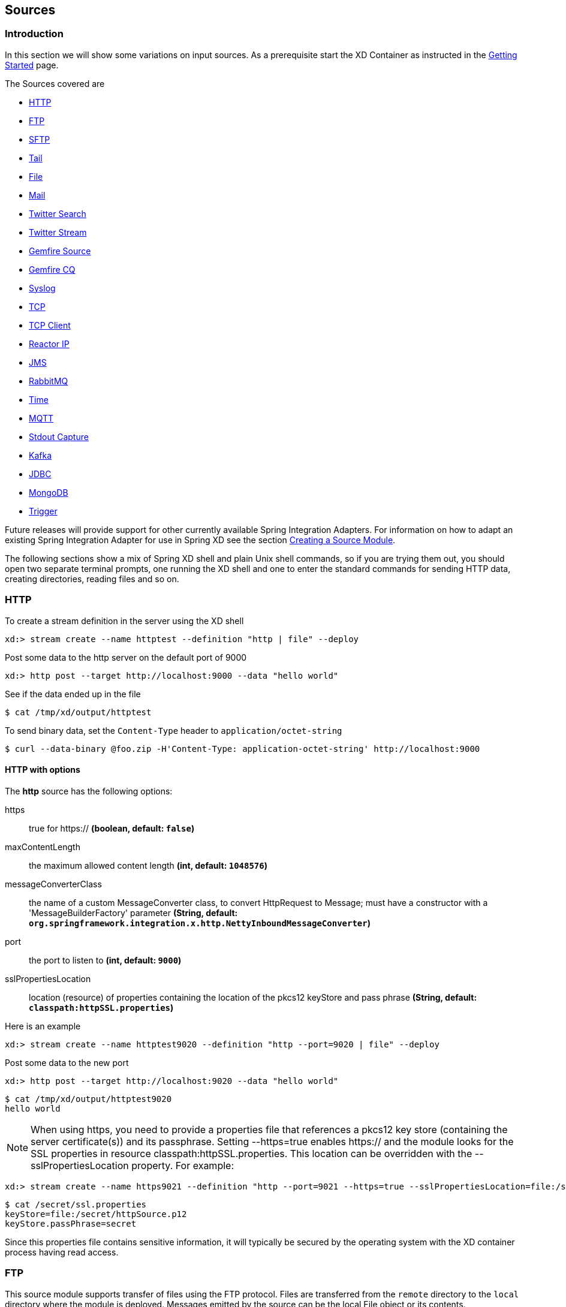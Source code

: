 [[sources]]
== Sources

=== Introduction
In this section we will show some variations on input sources.  As a prerequisite start the XD Container
as instructed in the xref:Getting-Started#getting-started[Getting Started] page.

The Sources covered are

* <<http, HTTP>>
* <<ftp, FTP>>
* <<sftp, SFTP>>
* <<tail, Tail>>
* <<file, File>>
* <<mail_source, Mail>>
* <<twitter-search, Twitter Search>>
* <<twitter-stream, Twitter Stream>>
* <<gemfire-source, Gemfire Source>>
* <<gemfire-continuous-query,Gemfire CQ>>
* <<syslog, Syslog>>
* <<tcp, TCP>>
* <<tcp-client, TCP Client>>
* <<reactor-ip, Reactor IP>>
* <<jms, JMS>>
* <<rabbit, RabbitMQ>>
* <<time, Time>>
* <<mqtt, MQTT>>
* <<stdout, Stdout Capture>>
* <<kafka, Kafka>>
* <<jdbc-source, JDBC>>
* <<mongodb-source, MongoDB>>
* <<trigger-source, Trigger>>

Future releases will provide support for other currently available Spring Integration Adapters.  For information on how to adapt an existing Spring Integration Adapter for use in Spring XD see the section xref:Creating-a-Source-Module#creating-a-source-module[Creating a Source Module].

The following sections show a mix of Spring XD shell and plain Unix shell commands, so if you are trying them out, you should open two separate terminal prompts, one running the XD shell and one to enter the standard commands for sending HTTP data, creating directories, reading files and so on.

[[http]]
=== HTTP

To create a stream definition in the server using the XD shell

    xd:> stream create --name httptest --definition "http | file" --deploy

Post some data to the http server on the default port of 9000

     xd:> http post --target http://localhost:9000 --data "hello world"

See if the data ended up in the file

[source,bash]
----
$ cat /tmp/xd/output/httptest
----

To send binary data, set the `Content-Type` header to `application/octet-string`

    $ curl --data-binary @foo.zip -H'Content-Type: application-octet-string' http://localhost:9000

[[http-with-options]]
==== HTTP with options

//^source.http
// DO NOT MODIFY THE LINES BELOW UNTIL THE CLOSING '//$source.http' TAG
// THIS SNIPPET HAS BEEN GENERATED BY ModuleOptionsReferenceDoc AND MANUAL EDITS WILL BE LOST
The **$$http$$** $$source$$ has the following options:

$$https$$:: $$true for https://$$ *($$boolean$$, default: `false`)*
$$maxContentLength$$:: $$the maximum allowed content length$$ *($$int$$, default: `1048576`)*
$$messageConverterClass$$:: $$the name of a custom MessageConverter class, to convert HttpRequest to Message; must have a constructor with a 'MessageBuilderFactory' parameter$$ *($$String$$, default: `org.springframework.integration.x.http.NettyInboundMessageConverter`)*
$$port$$:: $$the port to listen to$$ *($$int$$, default: `9000`)*
$$sslPropertiesLocation$$:: $$location (resource) of properties containing the location of the pkcs12 keyStore and pass phrase$$ *($$String$$, default: `classpath:httpSSL.properties`)*
//$source.http

Here is an example

    xd:> stream create --name httptest9020 --definition "http --port=9020 | file" --deploy

Post some data to the new port

    xd:> http post --target http://localhost:9020 --data "hello world"

[source,bash]
----
$ cat /tmp/xd/output/httptest9020
hello world
----

NOTE: When using +https+, you need to provide a properties file that references a pkcs12 key store (containing the server certificate(s)) and its passphrase. Setting +--https=true+ enables https:// and the module looks for the SSL properties in resource +classpath:httpSSL.properties+. This location can be overridden with the +--sslPropertiesLocation+ property. For example:

    xd:> stream create --name https9021 --definition "http --port=9021 --https=true --sslPropertiesLocation=file:/secret/ssl.properties | file" --deploy

[source,bash]
----
$ cat /secret/ssl.properties
keyStore=file:/secret/httpSource.p12
keyStore.passPhrase=secret
----

Since this properties file contains sensitive information, it will typically be secured by the operating system with the XD container process having read access.

[[ftp]]
=== FTP

This source module supports transfer of files using the FTP protocol.
Files are transferred from the `remote` directory to the `local` directory where the module is deployed.
Messages emitted by the source can be the local +File+ object or its contents.

==== Options

//^source.ftp
// DO NOT MODIFY THE LINES BELOW UNTIL THE CLOSING '//$source.ftp' TAG
// THIS SNIPPET HAS BEEN GENERATED BY ModuleOptionsReferenceDoc AND MANUAL EDITS WILL BE LOST
The **$$ftp$$** $$source$$ has the following options:

$$autoCreateLocalDir$$:: $$local directory must be auto created if it does not exist$$ *($$boolean$$, default: `true`)*
$$clientMode$$:: $$client mode to use : 2 for passive mode and 0 for active mode$$ *($$int$$, default: `0`)*
$$deleteRemoteFiles$$:: $$delete remote files after transfer$$ *($$boolean$$, default: `false`)*
$$filenamePattern$$:: $$simple filename pattern to apply to the filter$$ *($$String$$, default: `*`)*
$$fixedDelay$$:: $$the rate at which to poll the remote directory$$ *($$int$$, default: `1`)*
$$host$$:: $$the host name for the FTP server$$ *($$String$$, default: `localhost`)*
$$initialDelay$$:: $$an initial delay when using a fixed delay trigger, expressed in TimeUnits (seconds by default)$$ *($$int$$, default: `0`)*
$$localDir$$:: $$set the local directory the remote files are transferred to$$ *($$String$$, default: `/tmp/xd/ftp`)*
$$password$$:: $$the password for the FTP connection$$ *($$Password$$, no default)*
$$port$$:: $$the port for the FTP server$$ *($$int$$, default: `21`)*
$$preserveTimestamp$$:: $$whether to preserve the timestamp of files retrieved$$ *($$boolean$$, default: `true`)*
$$ref$$:: $$set to true to output the File object itself$$ *($$boolean$$, default: `false`)*
$$remoteDir$$:: $$the remote directory to transfer the files from$$ *($$String$$, default: `/`)*
$$remoteFileSeparator$$:: $$file separator to use on the remote side$$ *($$String$$, default: `/`)*
$$timeUnit$$:: $$the time unit for the fixed and initial delays$$ *($$String$$, default: `SECONDS`)*
$$tmpFileSuffix$$:: $$extension to use when downloading files$$ *($$String$$, default: `.tmp`)*
$$username$$:: $$the username for the FTP connection$$ *($$String$$, no default)*
//$source.ftp

[[sftp]]
=== SFTP

This source module supports transfer of files using the SFTP protocol.
Files are transferred from the `remote` directory to the `local` directory where the module is deployed.
Messages emitted by the source can be the local +File+ object or its contents.

==== Options

//^source.sftp
// DO NOT MODIFY THE LINES BELOW UNTIL THE CLOSING '//$source.sftp' TAG
// THIS SNIPPET HAS BEEN GENERATED BY ModuleOptionsReferenceDoc AND MANUAL EDITS WILL BE LOST
The **$$sftp$$** $$source$$ has the following options:

$$autoCreateLocalDir$$:: $$if local directory must be auto created if it does not exist$$ *($$boolean$$, default: `true`)*
$$deleteRemoteFiles$$:: $$delete remote files after transfer$$ *($$boolean$$, default: `false`)*
$$fixedDelay$$:: $$fixed delay in SECONDS to poll the remote directory$$ *($$int$$, default: `1`)*
$$host$$:: $$the remote host to connect to$$ *($$String$$, default: `localhost`)*
$$initialDelay$$:: $$an initial delay when using a fixed delay trigger, expressed in TimeUnits (seconds by default)$$ *($$int$$, default: `0`)*
$$localDir$$:: $$set the local directory the remote files are transferred to$$ *($$String$$, default: `/tmp/xd/output`)*
$$passPhrase$$:: $$the passphrase to use$$ *($$String$$, default: ``)*
$$password$$:: $$the password for the provided user$$ *($$String$$, default: ``)*
$$pattern$$:: $$simple filename pattern to apply to the filter$$ *($$String$$, no default)*
$$port$$:: $$the remote port to connect to$$ *($$int$$, default: `22`)*
$$privateKey$$:: $$the private key location (a valid Spring Resource URL)$$ *($$String$$, default: ``)*
$$ref$$:: $$set to true to output the File object itself$$ *($$boolean$$, default: `false`)*
$$regexPattern$$:: $$filename regex pattern to apply to the filter$$ *($$String$$, no default)*
$$remoteDir$$:: $$the remote directory to transfer the files from$$ *($$String$$, no default)*
$$timeUnit$$:: $$the time unit for the fixed and initial delays$$ *($$String$$, default: `SECONDS`)*
$$tmpFileSuffix$$:: $$extension to use when downloading files$$ *($$String$$, default: `.tmp`)*
$$user$$:: $$the username to use$$ *($$String$$, no default)*
//$source.sftp

[[tail]]
=== Tail

Make sure the default input directory exists

[source,bash]
----
$ mkdir -p /tmp/xd/input
----

Create an empty file to tail (this is not needed on some platforms such as Linux)

[source,bash]
----
$ touch /tmp/xd/input/tailtest
----

To create a stream definition using the XD shell

    xd:> stream create --name tailtest --definition "tail | file" --deploy

Send some text into the file being monitored

[source,bash]
----
$ echo blah >> /tmp/xd/input/tailtest
----

See if the data ended up in the file

[source,bash]
----
$ cat /tmp/xd/output/tailtest
----
==== Tail with options

//^source.tail
// DO NOT MODIFY THE LINES BELOW UNTIL THE CLOSING '//$source.tail' TAG
// THIS SNIPPET HAS BEEN GENERATED BY ModuleOptionsReferenceDoc AND MANUAL EDITS WILL BE LOST
The **$$tail$$** $$source$$ has the following options:

$$delay$$:: $$how often (ms) to poll for new lines (forces use of the Apache Tailer, requires nativeOptions='')$$ *($$long$$, no default)*
$$fileDelay$$:: $$on platforms that don't wait for a missing file to appear, how often (ms) to look for the file$$ *($$long$$, default: `5000`)*
$$fromEnd$$:: $$whether to tail from the end (true) or from the start (false) of the file (forces use of the Apache Tailer, requires nativeOptions='')$$ *($$boolean$$, no default)*
$$lines$$:: $$the number of lines prior to the end of an existing file to tail; does not apply if 'nativeOptions' is provided$$ *($$int$$, default: `0`)*
$$name$$:: $$the absolute path of the file to tail$$ *($$String$$, default: `/tmp/xd/input/<stream name>`)*
$$nativeOptions$$:: $$options for a native tail command; do not set and use 'end', 'delay', and/or 'reOpen' to use the Apache Tailer$$ *($$String$$, no default)*
$$reOpen$$:: $$whether to reopen the file each time it is polled (forces use of the Apache Tailer, requires nativeOptions='')$$ *($$boolean$$, no default)*
//$source.tail

Here is an example

     xd:> stream create --name tailtest --definition "tail --name=/tmp/foo | file --name=bar" --deploy

[source,bash]
----
$ echo blah >> /tmp/foo

$ cat /tmp/xd/output/bar
----

==== Tail Status Events

Some platforms, such as linux, send status messages to `stderr`. The tail module sends these events to a logging adapter, at WARN level; for example...

----
[message=tail: cannot open `/tmp/xd/input/tailtest' for reading: No such file or directory, file=/tmp/xd/input/tailtest]
[message=tail: `/tmp/xd/input/tailtest' has become accessible, file=/tmp/xd/input/tailtest]
----

[[file]]
=== File

The file source provides the contents of a File as a byte array by default but may be configured to provide the file reference itself.

To log the contents of a file create a stream definition using the XD shell

    xd:> stream create --name filetest --definition "file | log" --deploy

The file source by default will look into a directory named after the stream, in this case /tmp/xd/input/filetest

Note the above will log the raw bytes. For text files, it is normally desirable to output the contents as plain text. To do this, set the _outputType_ parameter:

    xd:> stream create --name filetest --definition "file --outputType=text/plain | log" --deploy

For more details on the use of the _outputType_ parameter see xref:Type-conversion#type-conversion[Type Conversion]

Copy a file into the directory `/tmp/xd/input/filetest` and observe its contents being logged in the XD Container.

==== File with options

//^source.file
// DO NOT MODIFY THE LINES BELOW UNTIL THE CLOSING '//$source.file' TAG
// THIS SNIPPET HAS BEEN GENERATED BY ModuleOptionsReferenceDoc AND MANUAL EDITS WILL BE LOST
The **$$file$$** $$source$$ has the following options:

$$dir$$:: $$the absolute path to the directory to monitor for files$$ *($$String$$, default: `/tmp/xd/input/<stream name>`)*
$$fixedDelay$$:: $$the fixed delay polling interval specified in seconds$$ *($$int$$, default: `5`)*
$$initialDelay$$:: $$an initial delay when using a fixed delay trigger, expressed in TimeUnits (seconds by default)$$ *($$int$$, default: `0`)*
$$pattern$$:: $$a filter expression (Ant style) to accept only files that match the pattern$$ *($$String$$, default: `*`)*
$$preventDuplicates$$:: $$whether to prevent the same file from being processed twice$$ *($$boolean$$, default: `true`)*
$$ref$$:: $$set to true to output the File object itself$$ *($$boolean$$, default: `false`)*
$$timeUnit$$:: $$the time unit for the fixed and initial delays$$ *($$String$$, default: `SECONDS`)*
//$source.file

The `ref` option is useful in some cases in which the file contents are large and it would be more efficient to send the file path.

[[mail_source]]
=== Mail
Spring XD provides a source module for receiving emails, named `mail`. Depending on the protocol used, in can work by polling or receive mails as they become available.

Let's see an example:

  xd:> stream create --name mailstream --definition "mail --host=imap.gmail.com --username=your.user@gmail.com --password=secret | file" --deploy

Then send an email to yourself and you should see it appear inside a file at `/tmp/xd/output/mailstream`

The full list of options for the `mail` source is below:

//^source.mail
// DO NOT MODIFY THE LINES BELOW UNTIL THE CLOSING '//$source.mail' TAG
// THIS SNIPPET HAS BEEN GENERATED BY ModuleOptionsReferenceDoc AND MANUAL EDITS WILL BE LOST
The **$$mail$$** $$source$$ has the following options:

$$charset$$:: $$the charset used to transform the body of the incoming emails to Strings$$ *($$String$$, default: `UTF-8`)*
$$delete$$:: $$whether to delete the emails once they’ve been fetched$$ *($$boolean$$, default: `true`)*
$$expression$$:: $$a SpEL expression which filters which mail messages will be processed (non polling imap only)$$ *($$String$$, default: `true`)*
$$fixedDelay$$:: $$the polling interval used for looking up messages (s)$$ *($$int$$, default: `60`)*
$$folder$$:: $$the folder to take emails from$$ *($$String$$, default: `INBOX`)*
$$host$$:: $$the hostname of the mail server$$ *($$String$$, default: `localhost`)*
$$markAsRead$$:: $$whether to mark emails as read once they’ve been fetched$$ *($$boolean$$, default: `false`)*
$$password$$:: $$the password to use to connect to the mail server $$ *($$String$$, no default)*
$$port$$:: $$the port of the mail server$$ *($$int$$, default: `25`)*
$$protocol$$:: $$the protocol to use to retrieve messages$$ *($$MailProtocol$$, default: `imap`, possible values: `imap,imaps,pop3,pop3s`)*
$$usePolling$$:: $$whether to use polling or not (no polling works with imap(s) only)$$ *($$boolean$$, default: `false`)*
$$username$$:: $$the username to use to connect to the mail server$$ *($$String$$, no default)*
//$source.mail

[WARNING]
Of special attention are the `markAsRead` and `delete` options, which by default will *delete* the emails once they are consumed. It is hard to come up with a sensible default option for this (please refer to the Spring Integration documentation section on mail handling for a discussion about this), so just be aware that the default for XD is to delete incoming messages.


[[twitter-search]]
=== Twitter Search

The twittersearch source runs a continuous query against Twitter.

//^source.twittersearch
// DO NOT MODIFY THE LINES BELOW UNTIL THE CLOSING '//$source.twittersearch' TAG
// THIS SNIPPET HAS BEEN GENERATED BY ModuleOptionsReferenceDoc AND MANUAL EDITS WILL BE LOST
The **$$twittersearch$$** $$source$$ has the following options:

$$connectTimeout$$:: $$the connection timeout for making a connection to Twitter (ms)$$ *($$int$$, default: `5000`)*
$$consumerKey$$:: $$a consumer key issued by twitter$$ *($$String$$, no default)*
$$consumerSecret$$:: $$consumer secret corresponding to the consumer key$$ *($$String$$, no default)*
$$geocode$$:: $$geo-location given as latitude,longitude,radius. e.g., '37.781157,-122.398720,1mi'$$ *($$String$$, default: ``)*
$$includeEntities$$:: $$whether to include entities such as urls, media and hashtags$$ *($$boolean$$, default: `true`)*
$$language$$:: $$language code e.g. 'en'$$ *($$String$$, default: ``)*
$$query$$:: $$the query string$$ *($$String$$, default: ``)*
$$readTimeout$$:: $$the read timeout for the underlying URLConnection to the twitter stream (ms)$$ *($$int$$, default: `9000`)*
$$resultType$$:: $$result type: recent, popular, or mixed$$ *($$ResultType$$, default: `mixed`, possible values: `mixed,recent,popular`)*
//$source.twittersearch

For information on how to construct a query, see the https://dev.twitter.com/docs/api/1.1/get/search/tweets[Search API v1.1].

To get a `consumerKey` and `consumerSecret` you need to register a twitter application. If you don't already have one set up, you can create an app at the https://dev.twitter.com/apps[Twitter Developers] site to get these credentials.

TIP: For both `twittersearch` and `twitterstream` you can put these keys in a module properties file instead of supplying them in the stream definition. If both sources share the same credentials, it is easiest to configure the required credentials in `config/modules/modules.yml`. Alternately, each module has its own properties file. For twittersearch, the file would be `config/modules/source/twittersearch/twittersearch.properties`.

To create and deploy a stream definition in the server using the XD shell:

    xd:> stream create --name springone2gx --definition "twittersearch --query='#springone2gx' | file" --deploy

Let the twittersearch run for a little while and then check to see if some data ended up in the file

[source,bash]
----
$ cat /tmp/xd/output/springone2gx
----

NOTE: Both `twittersearch` and `twitterstream` emit JSON in the https://dev.twitter.com/docs/platform-objects/tweets[native Twitter format].

[[twitter-stream]]
=== Twitter Stream

This source ingests data from Twitter's https://dev.twitter.com/docs/streaming-apis/streams/public[streaming API v1.1]. It uses the https://dev.twitter.com/docs/streaming-apis/streams/public[sample and filter] stream endpoints rather than the full "firehose" which needs special access. The endpoint used will depend on the parameters you supply in the stream definition (some are specific to the filter endpoint).

You need to supply all keys and secrets (both consumer and accessToken) to authenticate for this source, so it is easiest if you just add these to  `XD_HOME/config/modules/modules.yml` or `XD_HOME/config/modules/source/twitterstream/twitterstream.properties` file.

Stream creation is then straightforward:

    xd:> stream create --name tweets --definition "twitterstream | file" --deploy

//^source.twitterstream
// DO NOT MODIFY THE LINES BELOW UNTIL THE CLOSING '//$source.twitterstream' TAG
// THIS SNIPPET HAS BEEN GENERATED BY ModuleOptionsReferenceDoc AND MANUAL EDITS WILL BE LOST
The **$$twitterstream$$** $$source$$ has the following options:

$$accessToken$$:: $$a valid OAuth access token$$ *($$String$$, no default)*
$$accessTokenSecret$$:: $$an OAuth secret corresponding to the access token$$ *($$String$$, no default)*
$$connectTimeout$$:: $$the connection timeout for making a connection to Twitter (ms)$$ *($$int$$, default: `5000`)*
$$consumerKey$$:: $$a consumer key issued by twitter$$ *($$String$$, no default)*
$$consumerSecret$$:: $$consumer secret corresponding to the consumer key$$ *($$String$$, no default)*
$$delimited$$:: $$set to true to get length delimiters in the stream data$$ *($$boolean$$, default: `false`)*
$$discardDeletes$$:: $$set to discard 'delete' events$$ *($$boolean$$, default: `true`)*
$$filterLevel$$:: $$controls which tweets make it through to the stream: none,low,or medium$$ *($$FilterLevel$$, default: `none`, possible values: `none,low,medium`)*
$$follow$$:: $$comma delimited set of user ids whose tweets should be included in the stream$$ *($$String$$, default: ``)*
$$language$$:: $$language code e.g. 'en'$$ *($$String$$, default: ``)*
$$locations$$:: $$comma delimited set of latitude/longitude pairs to include in the stream$$ *($$String$$, default: ``)*
$$readTimeout$$:: $$the read timeout for the underlying URLConnection to the twitter stream (ms)$$ *($$int$$, default: `9000`)*
$$stallWarnings$$:: $$set to true to enable stall warnings$$ *($$boolean$$, default: `false`)*
$$track$$:: $$comma delimited set of terms to include in the stream$$ *($$String$$, default: ``)*
//$source.twitterstream

Note: The options available are pretty much the same as those listed in the https://dev.twitter.com/docs/streaming-apis/parameters[Twitter API docs] and unless otherwise stated, the accepted formats are the same.


NOTE: Both `twittersearch` and `twitterstream` emit JSON in the https://dev.twitter.com/docs/platform-objects/tweets[native Twitter format].

[[gemfire-source]]
=== GemFire Source
This source configures a client cache and client region, along with the necessary subscriptions enabled, in the XD container process along with a Spring Integration GemFire inbound channel adapter, backed by a CacheListener that outputs messages triggered by an external entry event on the region. By default the payload contains the updated entry value, but may be controlled by passing in a SpEL expression that uses the http://gemfire.docs.pivotal.io/latest/javadocs/japi/com/gemstone/gemfire/cache/EntryEvent.html[EntryEvent] as the evaluation context.

==== Options

//^source.gemfire
// DO NOT MODIFY THE LINES BELOW UNTIL THE CLOSING '//$source.gemfire' TAG
// THIS SNIPPET HAS BEEN GENERATED BY ModuleOptionsReferenceDoc AND MANUAL EDITS WILL BE LOST
The **$$gemfire$$** $$source$$ has the following options:

$$cacheEventExpression$$:: $$an optional SpEL expression referencing the event$$ *($$String$$, default: `newValue`)*
$$host$$:: $$host name of the cache server or locator (if useLocator=true). May be a comma delimited list$$ *($$String$$, no default)*
$$port$$:: $$port of the cache server or locator (if useLocator=true). May be a comma delimited list$$ *($$String$$, no default)*
$$regionName$$:: $$the name of the region for which events are to be monitored$$ *($$String$$, default: `<stream name>`)*
$$useLocator$$:: $$indicates whether a locator is used to access the cache server$$ *($$boolean$$, default: `false`)*
//$source.gemfire

==== Example
Use of the gemfire source requires an external process (or a separate stream) that creates or updates entries in a GemFire region configured for a cache server. Such events may feed a Spring XD stream. To support such a stream, the Spring XD container must join a GemFire distributed client-server grid as a client, creating a client region corresponding to an existing region on a cache server. The client region registers a cache listener via the Spring Integration GemFire inbound channel adapter. The client region and pool are configured for a subscription on all keys in the region.

The following example creates two streams: One to write http messages to a Gemfire region named _Stocks_, and another to listen for cache events and record the updates to a file. This works with the Cache Server and sample configuration included with the Spring XD distribution:

     xd:> stream create --name gftest --definition "gemfire --regionName=Stocks | file" --deploy
     xd:> stream create --name stocks --definition "http --port=9090 | gemfire-json-server --regionName=Stocks --keyExpression=payload.getField('symbol')" --deploy

Now send some messages to the stocks stream.

     xd:> http post --target http://localhost:9090 --data {"symbol":"FAKE","price":73}
     xd:> http post --target http://localhost:9090 --data {"symbol":"FAKE","price":78}
     xd:> http post --target http://localhost:9090 --data {"symbol":"FAKE","price":80}

NOTE: Avoid spaces in the JSON when using the shell to post data

As updates are posted to the cache you should see them captured in the output file:

[source,bash]
----
$ cat /tmp/xd/output/gftest.out

{"symbol":"FAKE","price":73}
{"symbol":"FAKE","price":78}
{"symbol":"FAKE","price":80}
----

NOTE: The `useLocator` option is intended for integration with an existing GemFire installation in which the cache servers are configured to use locators in accordance with best practice. GemFire supports configuration of multiple locators (or direct server connections) and this is specified by supplying comma-delimited values for the `host` and `port` options. You may specify a single value for either of these options otherwise each value must contain the same size list. The following are examples are valid for multiple connection addresses:

    gemfire --host=myhost --port=10334,10335
    gemfire --host=myhost1,myhost2 --port=10334
    gemfire --host=myhost1,myhost2,myhost3 --port=10334,10335,10336

The last example creates connections to myhost1:10334, myhost2:10335, myhost3:10336

NOTE: You may also configure default Gemfire connection settings for all gemfire modules in `config\modules.yml`:

    gemfire:
       useLocator: true
       host: myhost1,myhost2
       port: 10334

TIP: If you are deploying on Java 7 or earlier and need to deploy more than 4 Gemfire modules be sure to increase the permsize of the singlenode or container.  i.e. JAVA_OPTS="-XX:PermSize=256m"

==== Launching the XD GemFire Server
This source requires a cache server to be running in a separate process and its host and port, or a locator host and port must be configured. The XD distribution includes a GemFire server executable suitable for development and test purposes. This is a Java main class that runs with a Spring configured cache server. The configuration is passed as a command line argument to the server's main method. The configuration includes a cache server port and one or more configured region. XD includes a sample cache configuration called  https://github.com/SpringSource/spring-xd/blob/master/spring-xd-gemfire-server/config/cq-demo.xml[cq-demo]. This starts a server on port 40404 and creates a region named _Stocks_. A Logging cache listener is configured  for the region to log region events.

Run Gemfire cache server by changing to the gemfire/bin directory and execute

[source,bash]
----
$ ./gemfire-server ../config/cq-demo.xml
----



[[gemfire-continuous-query]]
=== GemFire Continuous Query
Continuous query allows client applications to create a GemFire query using Object Query Language(OQL) and register a CQ listener which subscribes to the query and is notified every time the query's result set changes. The _gemfire_cq_ source registers a CQ which will post CQEvent messages to the stream.

==== Options

//^source.gemfire-cq
// DO NOT MODIFY THE LINES BELOW UNTIL THE CLOSING '//$source.gemfire-cq' TAG
// THIS SNIPPET HAS BEEN GENERATED BY ModuleOptionsReferenceDoc AND MANUAL EDITS WILL BE LOST
The **$$gemfire-cq$$** $$source$$ has the following options:

$$host$$:: $$host name of the cache server or locator (if useLocator=true). May be a comma delimited list$$ *($$String$$, no default)*
$$port$$:: $$port of the cache server or locator (if useLocator=true). May be a comma delimited list$$ *($$String$$, no default)*
$$query$$:: $$the query string in Object Query Language (OQL)$$ *($$String$$, no default)*
$$useLocator$$:: $$indicates whether a locator is used to access the cache server$$ *($$boolean$$, default: `false`)*
//$source.gemfire-cq

The example is similar to that presented for the <<gemfire-source, gemfire source>> above, and requires an external cache server as described in the above section. In this case the query provides a finer filter on data events. In the example below, the `cqtest` stream will only receive events matching a single ticker symbol, whereas the `gftest` stream example above will receive updates to every entry in the region.

    xd:> stream create --name stocks --definition "http --port=9090 | gemfire-json-server --regionName=Stocks --keyExpression=payload.getField('symbol')" --deploy
    xd:> stream create --name cqtest --definition "gemfire-cq --query='Select * from /Stocks where symbol=''FAKE''' | file" --deploy

Now send some messages to the stocks stream.

     xd:> http post --target http://localhost:9090 --data {"symbol":"FAKE","price":73}
     xd:> http post --target http://localhost:9090 --data {"symbol":"FAKE","price":78}
     xd:> http post --target http://localhost:9090 --data {"symbol":"FAKE","price":80}


The _cqtest_ stream is now listening for any stock quote updates for the ticker symbol `FAKE`. As updates are posted to the cache you should see them captured in the output file:

[source,bash]
----
$ cat /tmp/xd/output/cqtest.out

{"symbol":"FAKE","price":73}
{"symbol":"FAKE","price":78}
{"symbol":"FAKE","price":80}
----

[[syslog]]
=== Syslog

Three syslog sources are provided: `reactor-syslog`, `syslog-udp`, and `syslog-tcp`. The reactor-syslog adapter uses tcp and builds upon the functionality available in the https://github.com/reactor/reactor[Reactor] project and provides improved throughput over the syslog-tcp adapter.

//^source.reactor-syslog
// DO NOT MODIFY THE LINES BELOW UNTIL THE CLOSING '//$source.reactor-syslog' TAG
// THIS SNIPPET HAS BEEN GENERATED BY ModuleOptionsReferenceDoc AND MANUAL EDITS WILL BE LOST
The **$$reactor-syslog$$** $$source$$ has the following options:

$$port$$:: $$the port on which the system will listen for syslog messages$$ *($$int$$, default: `5140`)*
//$source.reactor-syslog

//^source.syslog-udp
// DO NOT MODIFY THE LINES BELOW UNTIL THE CLOSING '//$source.syslog-udp' TAG
// THIS SNIPPET HAS BEEN GENERATED BY ModuleOptionsReferenceDoc AND MANUAL EDITS WILL BE LOST
The **$$syslog-udp$$** $$source$$ has the following options:

$$port$$:: $$the port on which to listen$$ *($$int$$, default: `5140`)*
$$rfc$$:: $$the format of the syslog$$ *($$String$$, default: `3164`)*
//$source.syslog-udp

//^source.syslog-tcp
// DO NOT MODIFY THE LINES BELOW UNTIL THE CLOSING '//$source.syslog-tcp' TAG
// THIS SNIPPET HAS BEEN GENERATED BY ModuleOptionsReferenceDoc AND MANUAL EDITS WILL BE LOST
The **$$syslog-tcp$$** $$source$$ has the following options:

$$nio$$:: $$use nio (recommend false for a small number of senders, true for many)$$ *($$boolean$$, default: `false`)*
$$port$$:: $$the port on which to listen$$ *($$int$$, default: `5140`)*
$$rfc$$:: $$the format of the syslog$$ *($$String$$, default: `3164`)*
//$source.syslog-tcp


To create a stream definition (using shell command)

    xd:> stream create --name syslogtest --definition "reactor-syslog --port=5140 | file" --deploy

or

    xd:> stream create --name syslogtest --definition "syslog-udp --port=5140 | file" --deploy

or

    xd:> stream create --name syslogtest --definition "syslog-tcp --port=5140 | file" --deploy

(`--port` is not required when using the default `5140`)

Send a test message to the syslog

     logger -p local3.info -t TESTING "Test Syslog Message"

See if the data ended up in the file

[source,bash]
----
$ cat /tmp/xd/output/syslogtest
----

Refer to your syslog documentation to configure the syslog daemon to forward syslog messages to the stream; some examples are:

UDP - Mac OSX (syslog.conf) and Ubuntu (rsyslog.conf)

    *.* @localhost:5140

TCP - Ubuntu (rsyslog.conf)

    $ModLoad omfwd
    *.* @@localhost:5140

Restart the syslog daemon after reconfiguring.


[[tcp]]
=== TCP
The `tcp` source acts as a server and allows a remote party to connect to XD and submit data over a raw tcp socket.

To create a stream definition in the server, use the following XD shell command

    xd:> stream create --name tcptest --definition "tcp | file" --deploy

This will create the default TCP source and send data read from it to the `tcptest` file.

TCP is a streaming protocol and some mechanism is needed to frame messages on the wire. A number of decoders are available, the default being 'CRLF' which is compatible with Telnet.

[source,bash]
----
$ telnet localhost 1234
Trying ::1...
Connected to localhost.
Escape character is '^]'.
foo
^]

telnet> quit
Connection closed.
----

See if the data ended up in the file

[source,bash]
----
$ cat /tmp/xd/output/tcptest
----

By default, the TCP module will emit a `byte[]`; to convert to a String, add `--outputType=text/plain` to the module definition.

==== TCP with options

//^source.tcp
// DO NOT MODIFY THE LINES BELOW UNTIL THE CLOSING '//$source.tcp' TAG
// THIS SNIPPET HAS BEEN GENERATED BY ModuleOptionsReferenceDoc AND MANUAL EDITS WILL BE LOST
The **$$tcp$$** $$source$$ has the following options:

$$bufferSize$$:: $$the size of the buffer (bytes) to use when encoding/decoding$$ *($$int$$, default: `2048`)*
$$charset$$:: $$the charset used when converting from bytes to String$$ *($$String$$, default: `UTF-8`)*
$$decoder$$:: $$the decoder to use when receiving messages$$ *($$Encoding$$, default: `CRLF`, possible values: `CRLF,LF,NULL,STXETX,RAW,L1,L2,L4`)*
$$nio$$:: $$whether or not to use NIO$$ *($$boolean$$, default: `false`)*
$$port$$:: $$the port on which to listen$$ *($$int$$, default: `1234`)*
$$reverseLookup$$:: $$perform a reverse DNS lookup on the remote IP Address$$ *($$boolean$$, default: `false`)*
$$socketTimeout$$:: $$the timeout (ms) before closing the socket when no data is received$$ *($$int$$, default: `120000`)*
$$useDirectBuffers$$:: $$whether or not to use direct buffers$$ *($$boolean$$, default: `false`)*
//$source.tcp

==== Available Decoders

.Text Data

CRLF (default):: text terminated by carriage return (0x0d) followed by line feed (0x0a)
LF:: text terminated by line feed (0x0a)
NULL:: text terminated by a null byte (0x00)
STXETX:: text preceded by an STX (0x02) and terminated by an ETX (0x03)

.Text and Binary Data

RAW:: no structure - the client indicates a complete message by closing the socket
L1:: data preceded by a one byte (unsigned) length field (supports up to 255 bytes)
L2:: data preceded by a two byte (unsigned) length field (up to 2^16^-1 bytes)
L4:: data preceded by a four byte (signed) length field (up to 2^31^-1 bytes)


==== Examples

The following examples all use `echo` to send data to `netcat` which sends the data to the source.

The echo options `-en` allows echo to interpret escape sequences and not send a newline.

.CRLF Decoder

    xd:> stream create --name tcptest --definition "tcp | file" --deploy

This uses the default (CRLF) decoder and port 1234; send some data

[source,bash]
----
$ echo -en 'foobar\r\n' | netcat localhost 1234
----

See if the data ended up in the file

[source,bash]
----
$ cat /tmp/xd/output/tcptest
----

.LF Decoder

     xd:> stream create --name tcptest2 --definition "tcp --decoder=LF --port=1235 | file" --deploy

[source,bash]
----
$ echo -en 'foobar\n' | netcat localhost 1235
----

[source,bash]
----
$ cat /tmp/xd/output/tcptest2
----

.NULL Decoder

     xd:> stream create --name tcptest3 --definition "tcp --decoder=NULL --port=1236 | file" --deploy

[source,bash]
----
$ echo -en 'foobar\x00' | netcat localhost 1236
----

[source,bash]
----
$ cat /tmp/xd/output/tcptest3
----

.STXETX Decoder

     xd:> stream create --name tcptest4 --definition "tcp --decoder=STXETX --port=1237 | file" --deploy

[source,bash]
----
$ echo -en '\x02foobar\x03' | netcat localhost 1237
----

[source,bash]
----
$ cat /tmp/xd/output/tcptest4
----

.RAW Decoder

     xd:> stream create --name tcptest5 --definition "tcp --decoder=RAW --port=1238 | file" --deploy

[source,bash]
----
$ echo -n 'foobar' | netcat localhost 1238
----

[source,bash]
----
$ cat /tmp/xd/output/tcptest5
----

.L1 Decoder

     xd:> stream create --name tcptest6 --definition "tcp --decoder=L1 --port=1239 | file" --deploy

[source,bash]
----
$ echo -en '\x06foobar' | netcat localhost 1239
----

[source,bash]
----
$ cat /tmp/xd/output/tcptest6
----

.L2 Decoder

     xd:> stream create --name tcptest7 --definition "tcp --decoder=L2 --port=1240 | file" --deploy

[source,bash]
----
$ echo -en '\x00\x06foobar' | netcat localhost 1240
----

[source,bash]
----
$ cat /tmp/xd/output/tcptest7
----

.L4 Decoder

     xd:> stream create --name tcptest8 --definition "tcp --decoder=L4 --port=1241 | file" --deploy

[source,bash]
----
$ echo -en '\x00\x00\x00\x06foobar' | netcat localhost 1241
----

[source,bash]
----
$ cat /tmp/xd/output/tcptest8
----

==== Binary Data Example

     xd:> stream create --name tcptest9 --definition "tcp --decoder=L1 --port=1242 | file --binary=true" --deploy

Note that we configure the `file` sink with `binary=true` so that a newline is not appended.

[source,bash]
----
$ echo -en '\x08foo\x00bar\x0b' | netcat localhost 1242
----

[source,bash]
----
$ hexdump -C /tmp/xd/output/tcptest9
00000000  66 6f 6f 00 62 61 72 0b                           |foo.bar.|
00000008
----

[[tcp-client]]
=== TCP Client
The `tcp-client` source module uses raw tcp sockets, as does the `tcp` module but contrary to the `tcp` module, acts as a client. Whereas the `tcp` module will open a listening socket and wait for connections from a remote party, the `tcp-client` will initiate the connection to a remote server and emit as messages what that remote server sends over the wire. As an optional feature, the `tcp-client` can itself emit messages to the remote server, so that a simple conversation can take place.

==== TCP Client options
//^source.tcp-client
// DO NOT MODIFY THE LINES BELOW UNTIL THE CLOSING '//$source.tcp-client' TAG
// THIS SNIPPET HAS BEEN GENERATED BY ModuleOptionsReferenceDoc AND MANUAL EDITS WILL BE LOST
The **$$tcp-client$$** $$source$$ has the following options:

$$bufferSize$$:: $$the size of the buffer (bytes) to use when encoding/decoding$$ *($$int$$, default: `2048`)*
$$charset$$:: $$the charset used when converting from bytes to String$$ *($$String$$, default: `UTF-8`)*
$$close$$:: $$whether to close the socket after each message$$ *($$boolean$$, default: `false`)*
$$decoder$$:: $$the decoder to use when receiving messages$$ *($$Encoding$$, default: `CRLF`, possible values: `CRLF,LF,NULL,STXETX,RAW,L1,L2,L4`)*
$$encoder$$:: $$the encoder to use when sending messages$$ *($$Encoding$$, default: `CRLF`, possible values: `CRLF,LF,NULL,STXETX,RAW,L1,L2,L4`)*
$$expression$$:: $$a SpEL expression used to transform messages$$ *($$String$$, default: `payload.toString()`)*
$$fixedDelay$$:: $$the rate at which stimulus messages will be emitted (seconds)$$ *($$int$$, default: `5`)*
$$host$$:: $$the remote host to connect to$$ *($$String$$, default: `localhost`)*
$$nio$$:: $$whether or not to use NIO$$ *($$boolean$$, default: `false`)*
$$port$$:: $$the port on the remote host to connect to$$ *($$int$$, default: `1234`)*
$$propertiesLocation$$:: $$the path of a properties file containing custom script variable bindings$$ *($$String$$, no default)*
$$reverseLookup$$:: $$perform a reverse DNS lookup on the remote IP Address$$ *($$boolean$$, default: `false`)*
$$script$$:: $$reference to a script used to process messages$$ *($$String$$, no default)*
$$socketTimeout$$:: $$the timeout (ms) before closing the socket when no data is received$$ *($$int$$, default: `120000`)*
$$useDirectBuffers$$:: $$whether or not to use direct buffers$$ *($$boolean$$, default: `false`)*
$$variables$$:: $$variable bindings as a comma delimited string of name-value pairs, e.g., 'foo=bar,baz=car'$$ *($$String$$, no default)*
//$source.tcp-client

==== Implementing a simple conversation
That "stimulus" counter concept bears some explanation. By default, the module will emit (at interval set by `fixedDelay`) an incrementing number, starting at 1. Given that the default is to use an `expression` of `payload.toString()`, this results in the module sending `1, 2, 3, ...` to the remote server.

By using another expression, or more certainly a `script`, one can implement a simple conversation, assuming it is time based. As an example, let's assume we want to join some kind of chat server where one first needs to authenticate, then specify which rooms to join. Lastly, all clients are supposed to send some keepalive commands to make sure that the connection is open.

The following groovy script could be used to that effect:

[source,groovy]
----
def commands = ['', // index 0 is not used
'LOGIN user=johndoe', // first command sent
'JOIN weather',
'JOIN news',
'JOIN gossip'
]


// payload will contain an incrementing counter, starting at 1
if (commands.size > payload)
  return commands[payload] + "\n"
else
  return "PING\n"  // send keep alive after 4th 'real' command

----

[[reactor-ip]]
=== Reactor IP
The `reactor-ip` source acts as a server and allows a remote party to connect to XD and submit data over a raw TCP or UDP socket.  The reactor-ip source differs from the standard tcp source in that it is based on the https://github.com/reactor/reactor[Reactor Project] and can be configured to use the http://martinfowler.com/articles/lmax.html[LMAX Disruptor RingBuffer] library allowing for extremely high ingestion rates, e.g. ~ 1M/sec.

To create a stream definition use the following XD shell command

     xd:> stream create --name tcpReactor --definition "reactor-ip | file" --deploy

This will create the reactor TCP source and send data read from it to the file named tcpReactor.

//^source.reactor-ip
// DO NOT MODIFY THE LINES BELOW UNTIL THE CLOSING '//$source.reactor-ip' TAG
// THIS SNIPPET HAS BEEN GENERATED BY ModuleOptionsReferenceDoc AND MANUAL EDITS WILL BE LOST
The **$$reactor-ip$$** $$source$$ has the following options:

$$codec$$:: $$codec used to transcode data$$ *($$String$$, default: `string`)*
$$dispatcher$$:: $$type of Reactor Dispatcher to use$$ *($$String$$, default: `shared`)*
$$framing$$:: $$method of framing the data$$ *($$String$$, default: `linefeed`)*
$$host$$:: $$host to bind the server to$$ *($$String$$, default: `0.0.0.0`)*
$$lengthFieldLength$$:: $$byte precision of the number used in the length field$$ *($$int$$, default: `4`)*
$$port$$:: $$port to bind the server to$$ *($$int$$, default: `3000`)*
$$transport$$:: $$whether to use TCP or UDP as a transport protocol$$ *($$String$$, no default)*
//$source.reactor-ip

[[rabbit]]
=== RabbitMQ

The "rabbit" source enables receiving messages from RabbitMQ.

The following example shows the default settings.

Configure a stream:

     xd:> stream create --name rabbittest --definition "rabbit | file --binary=true" --deploy

This receives messages from a queue named `rabbittest` and writes them to the default file sink (`/tmp/xd/output/rabbittest.out`). It uses the default RabbitMQ broker running on localhost, port 5672.

The queue(s) must exist before the stream is deployed. We do not create the queue(s) automatically. However, you can easily create a Queue using the RabbitMQ web UI. Then, using that same UI, you can navigate to the "rabbittest" Queue and publish test messages to it.

Notice that the `file` sink has `--binary=true`; this is because, by default, the data emitted by the source will be bytes. This can be modified by setting the `content_type` property on messages to `text/plain`. In that case, the source will convert the message to a `String`; you can then omit the `--binary=true` and the file sink will then append a newline after each message.

To destroy the stream, enter the following at the shell prompt:

    xd:> stream destroy --name rabbittest

==== RabbitMQ with Options

//^source.rabbit
// DO NOT MODIFY THE LINES BELOW UNTIL THE CLOSING '//$source.rabbit' TAG
// THIS SNIPPET HAS BEEN GENERATED BY ModuleOptionsReferenceDoc AND MANUAL EDITS WILL BE LOST
The **$$rabbit$$** $$source$$ has the following options:

$$ackMode$$:: $$the acknowledge mode (AUTO, NONE, MANUAL)$$ *($$String$$, default: `AUTO`)*
$$addresses$$:: $$a comma separated list of 'host[:port]' addresses$$ *($$String$$, default: `${spring.rabbitmq.addresses}`)*
$$concurrency$$:: $$the minimum number of consumers$$ *($$int$$, default: `1`)*
$$converterClass$$:: $$the class name of the message converter$$ *($$String$$, default: `org.springframework.amqp.support.converter.SimpleMessageConverter`)*
$$enableRetry$$:: $$enable retry; when retries are exhausted the message will be rejected; message disposition will depend on dead letter configuration$$ *($$boolean$$, default: `false`)*
$$initialRetryInterval$$:: $$initial interval between retries$$ *($$int$$, default: `1000`)*
$$mappedRequestHeaders$$:: $$request message header names to be propagated to/from the adpater/gateway$$ *($$String$$, default: `STANDARD_REQUEST_HEADERS`)*
$$maxAttempts$$:: $$maximum delivery attempts$$ *($$int$$, default: `3`)*
$$maxConcurrency$$:: $$the maximum number of consumers$$ *($$int$$, default: `1`)*
$$maxRetryInterval$$:: $$maximum retry interval$$ *($$int$$, default: `30000`)*
$$password$$:: $$the password to use to connect to the broker$$ *($$String$$, default: `${spring.rabbitmq.password}`)*
$$prefetch$$:: $$the prefetch size$$ *($$int$$, default: `1`)*
$$queues$$:: $$the queue(s) from which messages will be received$$ *($$String$$, default: `<stream name>`)*
$$requeue$$:: $$whether rejected messages will be requeued by default$$ *($$boolean$$, default: `true`)*
$$retryMultiplier$$:: $$retry interval multiplier$$ *($$double$$, default: `2.0`)*
$$sslPropertiesLocation$$:: $$resource containing SSL properties$$ *($$String$$, default: `${spring.rabbitmq.sslProperties}`)*
$$transacted$$:: $$true if the channel is to be transacted$$ *($$boolean$$, default: `false`)*
$$txSize$$:: $$the number of messages to process before acking$$ *($$int$$, default: `1`)*
$$useSSL$$:: $$true if SSL should be used for the connection$$ *($$String$$, default: `${spring.rabbitmq.useSSL}`)*
$$username$$:: $$the username to use to connect to the broker$$ *($$String$$, default: `${spring.rabbitmq.username}`)*
$$vhost$$:: $$the RabbitMQ virtual host to use$$ *($$String$$, default: `${spring.rabbitmq.virtual_host}`)*
//$source.rabbit

See the xref:MessageBus#rabbitssl[RabbitMQ MessageBus Documentation] for more information about SSL configuration.

[[rabbitSourceRetry]]
==== A Note About Retry
NOTE: With the default _ackMode_ (*AUTO*) and _requeue_ (*true*) options, failed message deliveries will be retried indefinitely. Since there is not much processing in the rabbit source, the risk of failure in the source itself is small. However, when using the _LocalMessageBus_ or xref:Deployment#direct-binding[Direct Binding], exceptions in downstream modules will be thrown back to the source. Setting _requeue_ to *false* will cause messages to be rejected on the first attempt (and possibly sent to a Dead Letter Exchange/Queue if the broker is so configured). The _enableRetry_ option allows configuration of retry parameters such that a failed message delivery can be retried and eventually discarded (or dead-lettered) when retries are exhausted. The delivery thread is suspended during the retry interval(s). Retry options are _enableRetry_, _maxAttempts_, _initialRetryInterval_, _retryMultiplier_, and _maxRetryInterval_. Message deliveries failing with a _MessageConversionException_ (perhaps when using a custom _converterClassName_) are never retried; the assumption being that if a message could not be converted on the first attempt, subsequent attempts will also fail. Such messages are discarded (or dead-lettered).

[[jms]]
=== JMS

The "jms" source enables receiving messages from JMS.

The following example shows the default settings.

Configure a stream:

     xd:> stream create --name jmstest --definition "jms | file" --deploy

This receives messages from a queue named `jmstest` and writes them to the default file sink (`/tmp/xd/output/jmstest`). It uses the default ActiveMQ broker running on localhost, port 61616.

To destroy the stream, enter the following at the shell prompt:

    xd:> stream destroy --name jmstest

To test the above stream, you can use something like the following...

[source,java]
----
public class Broker {

 public static void main(String[] args) throws Exception {
  BrokerService broker = new BrokerService();
  broker.setBrokerName("broker");
  String brokerURL = "tcp://localhost:61616";
  broker.addConnector(brokerURL);
  broker.start();
  ConnectionFactory cf = new ActiveMQConnectionFactory(brokerURL);
  JmsTemplate template = new JmsTemplate(cf);
  while (System.in.read() >= 0) {
   template.convertAndSend("jmstest", "testFoo");
  }
 }
}
----

and `tail -f /tmp/xd/output/jmstest`

Run this as a Java application; each time you hit <enter> in the console, it will send a message to queue `jmstest`.

The out of the box configuration is setup to use ActiveMQ.  To use another JMS provider you will need to update a few files in the XD distribution.  There are sample files for HornetMQ in the distribution as an example for you to follow.  You will also need to add the appropriate libraries for your provider in the JMS module lib directory or in the main XD lib directory.

==== JMS with Options

//^source.jms
// DO NOT MODIFY THE LINES BELOW UNTIL THE CLOSING '//$source.jms' TAG
// THIS SNIPPET HAS BEEN GENERATED BY ModuleOptionsReferenceDoc AND MANUAL EDITS WILL BE LOST
The **$$jms$$** $$source$$ has the following options:

$$acknowledge$$:: $$the session acknowledge mode$$ *($$String$$, default: `auto`)*
$$clientId$$:: $$an identifier for the client, to be associated with a durable topic subscription$$ *($$String$$, no default)*
$$destination$$:: $$the destination name from which messages will be received$$ *($$String$$, default: `<stream name>`)*
$$durableSubscription$$:: $$when true, indicates the subscription to a topic is durable$$ *($$boolean$$, default: `false`)*
$$provider$$:: $$the JMS provider$$ *($$String$$, default: `activemq`)*
$$pubSub$$:: $$when true, indicates that the destination is a topic$$ *($$boolean$$, default: `false`)*
$$subscriptionName$$:: $$a name that will be assigned to the topic subscription$$ *($$String$$, no default)*
//$source.jms

NOTE: the selected broker requires an infrastructure configuration file `jms-<provider>-infrastructure-context.xml` in `modules/common`. This is used to declare any infrastructure beans needed by the provider. See the default (`jms-activemq-infrastructure-context.xml`) for an example. Typically, all that is required is a `ConnectionFactory`. The activemq provider uses a properties file `jms-activemq.properties` which can be found in the `config` directory. This contains the broker URL.

[[time]]
=== Time
The time source will simply emit a String with the current time every so often.

//^source.time
// DO NOT MODIFY THE LINES BELOW UNTIL THE CLOSING '//$source.time' TAG
// THIS SNIPPET HAS BEEN GENERATED BY ModuleOptionsReferenceDoc AND MANUAL EDITS WILL BE LOST
The **$$time$$** $$source$$ has the following options:

$$fixedDelay$$:: $$time delay between messages, expressed in TimeUnits (seconds by default)$$ *($$int$$, default: `1`)*
$$format$$:: $$how to render the current time, using SimpleDateFormat$$ *($$String$$, default: `yyyy-MM-dd HH:mm:ss`)*
$$initialDelay$$:: $$an initial delay when using a fixed delay trigger, expressed in TimeUnits (seconds by default)$$ *($$int$$, default: `0`)*
$$timeUnit$$:: $$the time unit for the fixed and initial delays$$ *($$String$$, default: `SECONDS`)*
//$source.time


[[mqtt]]
=== MQTT
The mqtt source connects to an mqtt server and receives telemetry messages.

Configure a stream:

     xd:> stream create tcptest --definition "mqtt --url='tcp://localhost:1883' --topics='xd.mqtt.test' | log" --deploy

If you wish to use the MQTT Source defaults you can execute the command as follows:

     xd:> stream create tcptest --definition "mqtt | log" --deploy


==== Options


//^source.mqtt
// DO NOT MODIFY THE LINES BELOW UNTIL THE CLOSING '//$source.mqtt' TAG
// THIS SNIPPET HAS BEEN GENERATED BY ModuleOptionsReferenceDoc AND MANUAL EDITS WILL BE LOST
The **$$mqtt$$** $$source$$ has the following options:

$$binary$$:: $$true to leave the payload as bytes$$ *($$boolean$$, default: `false`)*
$$charset$$:: $$the charset used to convert bytes to String (when binary is false)$$ *($$String$$, default: `UTF-8`)*
$$cleanSession$$:: $$whether the client and server should remember state across restarts and reconnects$$ *($$boolean$$, default: `true`)*
$$clientId$$:: $$identifies the client$$ *($$String$$, default: `xd.mqtt.client.id.src`)*
$$connectionTimeout$$:: $$the connection timeout in seconds$$ *($$int$$, default: `30`)*
$$keepAliveInterval$$:: $$the ping interval in seconds$$ *($$int$$, default: `60`)*
$$password$$:: $$the password to use when connecting to the broker$$ *($$String$$, default: `guest`)*
$$persistence$$:: $$'memory' or 'file'$$ *($$String$$, default: `memory`)*
$$persistenceDirectory$$:: $$file location when using 'file' persistence$$ *($$String$$, default: `/tmp/paho`)*
$$qos$$:: $$the qos; a single value for all topics or a comma-delimited list to match the topics$$ *($$String$$, default: `0`)*
$$topics$$:: $$the topic(s) (comma-delimited) to which the source will subscribe$$ *($$String$$, default: `xd.mqtt.test`)*
$$url$$:: $$location of the mqtt broker(s) (comma-delimited list)$$ *($$String$$, default: `tcp://localhost:1883`)*
$$username$$:: $$the username to use when connecting to the broker$$ *($$String$$, default: `guest`)*
//$source.mqtt

NOTE: The defaults are set up to connect to the RabbitMQ MQTT adapter on localhost.

[[stdout]]
=== Stdout Capture
There isn't actually a source named "stdin" but it is easy to capture stdin by redirecting it to a `tcp` source. For example if you wanted to capture the output of a command, you would first create the `tcp` stream, as above, using the appropriate sink for your requirements:

     xd:> stream create tcpforstdout --definition "tcp --decoder=LF | log" --deploy

You can then capture the output from commands using the `netcat` command:

[source,bash]
----
$ cat mylog.txt | netcat localhost 1234
----

[[kafka]]
=== Kafka
This source module ingests data from Kafka topic configuration.

//^source.kafka
// DO NOT MODIFY THE LINES BELOW UNTIL THE CLOSING '//$source.kafka' TAG
// THIS SNIPPET HAS BEEN GENERATED BY ModuleOptionsReferenceDoc AND MANUAL EDITS WILL BE LOST
The **$$kafka$$** $$source$$ has the following options:

$$autoOffsetReset$$:: $$strategy to reset the offset when there is no initial offset in ZK or if an offset is out of range$$ *($$AutoOffsetResetStrategy$$, default: `smallest`, possible values: `smallest,largest`)*
$$encoding$$:: $$string encoder to translate bytes into string$$ *($$String$$, default: `UTF8`)*
$$fetchMaxBytes$$:: $$max messages to attempt to fetch for each topic-partition in each fetch request$$ *($$int$$, default: `1048576`)*
$$fetchMaxWait$$:: $$max wait time before answering the fetch request$$ *($$int$$, default: `100`)*
$$fetchMinBytes$$:: $$the minimum amount of data the server should return for a fetch request$$ *($$int$$, default: `1`)*
$$groupId$$:: $$kafka consumer configuration group id$$ *($$String$$, default: `<stream name>`)*
$$initialOffsets$$:: $$comma separated list of <partition>@<offset> pairs indicating where the source should start consuming from$$ *($$String$$, default: ``)*
$$kafkaOffsetTopicBatchSize$$:: $$maximum batched writes to offset topic, if Kafka offset strategy is chosen$$ *($$int$$, default: `200`)*
$$kafkaOffsetTopicBatchTime$$:: $$maximum time for batching writes to offset topic, if Kafka offset strategy is chosen$$ *($$int$$, default: `1000`)*
$$kafkaOffsetTopicBatchingEnabled$$:: $$enables batching writes to offset topic, if Kafka offset strategy is chosen$$ *($$boolean$$, default: `false`)*
$$kafkaOffsetTopicMaxSize$$:: $$maximum size of reads from offset topic, if Kafka offset strategy is chosen$$ *($$int$$, default: `1048576`)*
$$kafkaOffsetTopicName$$:: $$name of the offset topic, if Kafka offset strategy is chosen$$ *($$String$$, default: `<stream name>-${xd.module.name}-offsets`)*
$$kafkaOffsetTopicRequiredAcks$$:: $$required acks for writing to the Kafka offset topic, if Kafka offset strategy is chosen$$ *($$int$$, default: `1`)*
$$kafkaOffsetTopicRetentionTime$$:: $$retention time for dead records (tombstones), if Kafka offset strategy is chosen$$ *($$int$$, default: `60000`)*
$$kafkaOffsetTopicSegmentSize$$:: $$segment size of the offset topic, if Kafka offset strategy is chosen$$ *($$int$$, default: `262144000`)*
$$offsetStorage$$:: $$strategy for persisting offset values$$ *($$OffsetStorageStrategy$$, default: `kafka`, possible values: `inmemory,redis,kafka`)*
$$offsetUpdateCount$$:: $$frequency, in number of messages, with which offsets are persisted, per concurrent processor, mutually exclusive with the time-based offset update option (use 0 to disable either)$$ *($$int$$, default: `0`)*
$$offsetUpdateShutdownTimeout$$:: $$timeout for ensuring that all offsets have been written, on shutdown$$ *($$int$$, default: `2000`)*
$$offsetUpdateTimeWindow$$:: $$frequency (in milliseconds) with which offsets are persisted mutually exclusive with the count-based offset update option (use 0 to disable either)$$ *($$int$$, default: `10000`)*
$$partitions$$:: $$comma separated list of partition IDs to listen on$$ *($$String$$, default: ``)*
$$queueSize$$:: $$the maximum number of messages held internally and waiting for processing, per concurrent handler$$ *($$int$$, default: `1000`)*
$$socketBufferBytes$$:: $$socket receive buffer for network requests$$ *($$int$$, default: `2097152`)*
$$socketTimeout$$:: $$sock timeout for network requests in milliseconds$$ *($$int$$, default: `30000`)*
$$streams$$:: $$number of streams in the topic$$ *($$int$$, default: `1`)*
$$topic$$:: $$single topic name$$ *($$String$$, default: ``)*
$$topics$$:: $$comma separated kafka topic names$$ *($$String$$, default: ``)*
$$zkconnect$$:: $$zookeeper connect string$$ *($$String$$, default: `localhost:2181/kafka`)*
$$zkconnectionTimeout$$:: $$the max time the client waits to connect to ZK in milliseconds$$ *($$int$$, default: `6000`)*
$$zksessionTimeout$$:: $$zookeeper session timeout in milliseconds$$ *($$int$$, default: `6000`)*
$$zksyncTime$$:: $$how far a ZK follower can be behind a ZK leader in milliseconds$$ *($$int$$, default: `2000`)*
//$source.kafka

Configure a stream:
----
xd:> stream create myKafkaSource --definition "kafka --zkconnect=localhost:2181 --topic=mytopic | log" --deploy
----

[[jdbc-source]]
=== JDBC Source

This source module supports the ability to ingest data directly from various databases.
It does this by querying the database and sending the results as messages to the stream.

Configure a stream with a jdbc source using a query:
----
xd:> stream create foo --definition "jdbc --fixedDelay=1 --split=1 --url=jdbc:hsqldb:hsql://localhost:9101/mydb --query='select * from testfoo' |log" --deploy
----
In the example above the user will be polling the testfoo table to retrieve all the rows in the table once a second until the stream is undeployed or destroyed.

Configure a stream with a jdbc source using a query and update:
----
xd:> stream create foo --definition "jdbc --fixedDelay=1 --split=1 --url=jdbc:hsqldb:hsql://localhost:9101/mydb --query='select * from testfoo where tag = 0' --update='update testfoo set tag=1 where fooid in (:fooid)'|log" --deploy
----
In the example above the user will be polling the testfoo table to retrieve rows in the table that have a "tag" of zero.  The update will set the value of tag to 1 for the rows that were retrieved, thus rows that have already been retrieved will not included in future queries.

//^source.jdbc
// DO NOT MODIFY THE LINES BELOW UNTIL THE CLOSING '//$source.jdbc' TAG
// THIS SNIPPET HAS BEEN GENERATED BY ModuleOptionsReferenceDoc AND MANUAL EDITS WILL BE LOST
The **$$jdbc$$** $$source$$ has the following options:

$$abandonWhenPercentageFull$$:: $$connections that have timed out wont get closed and reported up unless the number of connections in use are above the percentage$$ *($$int$$, default: `0`)*
$$alternateUsernameAllowed$$:: $$uses an alternate user name if connection fails$$ *($$boolean$$, default: `false`)*
$$connectionProperties$$:: $$connection properties that will be sent to our JDBC driver when establishing new connections$$ *($$String$$, no default)*
$$driverClassName$$:: $$the JDBC driver to use$$ *($$String$$, no default)*
$$fairQueue$$:: $$set to true if you wish that calls to getConnection should be treated fairly in a true FIFO fashion$$ *($$boolean$$, default: `true`)*
$$fixedDelay$$:: $$how often to poll for new messages (s)$$ *($$int$$, default: `5`)*
$$initSQL$$:: $$custom query to be run when a connection is first created$$ *($$String$$, no default)*
$$initialSize$$:: $$initial number of connections that are created when the pool is started$$ *($$int$$, default: `0`)*
$$jdbcInterceptors$$:: $$semicolon separated list of classnames extending org.apache.tomcat.jdbc.pool.JdbcInterceptor$$ *($$String$$, no default)*
$$jmxEnabled$$:: $$register the pool with JMX or not$$ *($$boolean$$, default: `true`)*
$$logAbandoned$$:: $$flag to log stack traces for application code which abandoned a Connection$$ *($$boolean$$, default: `false`)*
$$maxActive$$:: $$maximum number of active connections that can be allocated from this pool at the same time$$ *($$int$$, default: `100`)*
$$maxAge$$:: $$time in milliseconds to keep this connection$$ *($$int$$, default: `0`)*
$$maxIdle$$:: $$maximum number of connections that should be kept in the pool at all times$$ *($$int$$, default: `100`)*
$$maxRowsPerPoll$$:: $$max numbers of rows to process for each poll$$ *($$int$$, default: `0`)*
$$maxWait$$:: $$maximum number of milliseconds that the pool will wait for a connection$$ *($$int$$, default: `30000`)*
$$minEvictableIdleTimeMillis$$:: $$minimum amount of time an object may sit idle in the pool before it is eligible for eviction$$ *($$int$$, default: `60000`)*
$$minIdle$$:: $$minimum number of established connections that should be kept in the pool at all times$$ *($$int$$, default: `10`)*
$$password$$:: $$the JDBC password$$ *($$Password$$, no default)*
$$query$$:: $$an SQL select query to execute to retrieve new messages when polling$$ *($$String$$, no default)*
$$removeAbandoned$$:: $$flag to remove abandoned connections if they exceed the removeAbandonedTimout$$ *($$boolean$$, default: `false`)*
$$removeAbandonedTimeout$$:: $$timeout in seconds before an abandoned connection can be removed$$ *($$int$$, default: `60`)*
$$split$$:: $$whether to split the SQL result as individual messages$$ *($$boolean$$, default: `true`)*
$$suspectTimeout$$:: $$this simply logs the warning after timeout, connection remains$$ *($$int$$, default: `0`)*
$$testOnBorrow$$:: $$indication of whether objects will be validated before being borrowed from the pool$$ *($$boolean$$, default: `false`)*
$$testOnReturn$$:: $$indication of whether objects will be validated before being returned to the pool$$ *($$boolean$$, default: `false`)*
$$testWhileIdle$$:: $$indication of whether objects will be validated by the idle object evictor$$ *($$boolean$$, default: `false`)*
$$timeBetweenEvictionRunsMillis$$:: $$number of milliseconds to sleep between runs of the idle connection validation/cleaner thread$$ *($$int$$, default: `5000`)*
$$update$$:: $$an SQL update statement to execute for marking polled messages as 'seen'$$ *($$String$$, no default)*
$$url$$:: $$the JDBC URL for the database$$ *($$String$$, no default)*
$$useEquals$$:: $$true if you wish the ProxyConnection class to use String.equals$$ *($$boolean$$, default: `true`)*
$$username$$:: $$the JDBC username$$ *($$String$$, no default)*
$$validationInterval$$:: $$avoid excess validation, only run validation at most at this frequency - time in milliseconds$$ *($$long$$, default: `30000`)*
$$validationQuery$$:: $$sql query that will be used to validate connections from this pool$$ *($$String$$, no default)*
$$validatorClassName$$:: $$name of a class which implements the org.apache.tomcat.jdbc.pool.Validator$$ *($$String$$, no default)*
//$source.jdbc

[[mongodb-source]]
=== MongoDB Source
The MongoDB source allows one to query a MongoDB collection and emit messages for each and every matching result.
This source works by regularly polling MongoDB and emitting the result list, as independent objects. If `split` is set to
`false`, the whole list is emitted as payload.

Here is an example:
----
xd:> stream create foo --definition "mongodb --collectionName=orders --fixedDelay=1 | log" --deploy
----

//^source.mongodb
// DO NOT MODIFY THE LINES BELOW UNTIL THE CLOSING '//$source.mongodb' TAG
// THIS SNIPPET HAS BEEN GENERATED BY ModuleOptionsReferenceDoc AND MANUAL EDITS WILL BE LOST
The **$$mongodb$$** $$source$$ has the following options:

$$authenticationDatabaseName$$:: $$the MongoDB authentication database used for connecting$$ *($$String$$, default: ``)*
$$collectionName$$:: $$the MongoDB collection to read from$$ *($$String$$, default: `<stream name>`)*
$$databaseName$$:: $$the MongoDB database name$$ *($$String$$, default: `xd`)*
$$fixedDelay$$:: $$the time delay between polls for data, expressed in TimeUnits (seconds by default)$$ *($$int$$, default: `1000`)*
$$host$$:: $$the MongoDB host to connect to$$ *($$String$$, default: `localhost`)*
$$initialDelay$$:: $$an initial delay when using a fixed delay trigger, expressed in TimeUnits (seconds by default)$$ *($$int$$, default: `0`)*
$$maxMessages$$:: $$the maximum number of messages to get at a time$$ *($$int$$, default: `1`)*
$$password$$:: $$the MongoDB password used for connecting$$ *($$String$$, default: ``)*
$$port$$:: $$the MongoDB port to connect to$$ *($$int$$, default: `27017`)*
$$query$$:: $$the query to make to the mongo db$$ *($$String$$, default: `{}`)*
$$split$$:: $$whether to split the query result as individual messages$$ *($$boolean$$, default: `true`)*
$$timeUnit$$:: $$the time unit for the fixed and initial delays$$ *($$String$$, default: `SECONDS`)*
$$username$$:: $$the MongoDB username used for connecting$$ *($$String$$, default: ``)*
//$source.mongodb

[[trigger-source]]
=== Trigger Source
The trigger source emits a message or messages according to the provided trigger configuration.
The message payload is a simple literal value, provided in the `payload` property.

//^source.trigger
// DO NOT MODIFY THE LINES BELOW UNTIL THE CLOSING '//$source.trigger' TAG
// THIS SNIPPET HAS BEEN GENERATED BY ModuleOptionsReferenceDoc AND MANUAL EDITS WILL BE LOST
The **$$trigger$$** $$source$$ has the following options:

$$cron$$:: $$cron expression specifying when the trigger should fire$$ *($$String$$, no default)*
$$date$$:: $$a one-time date when the trigger should fire; only applies if 'fixedDelay' and 'cron' are not provided$$ *($$String$$, default: `The current time`)*
$$dateFormat$$:: $$the format specifying how the 'date' should be parsed$$ *($$String$$, default: `MM/dd/yy HH:mm:ss`)*
$$fixedDelay$$:: $$time delay between executions, expressed in TimeUnits (seconds by default)$$ *($$Integer$$, no default)*
$$initialDelay$$:: $$an initial delay when using a fixed delay trigger, expressed in TimeUnits (seconds by default)$$ *($$int$$, default: `0`)*
$$payload$$:: $$the message that will be sent when the trigger fires$$ *($$String$$, default: ``)*
$$timeUnit$$:: $$the time unit for the fixed and initial delays$$ *($$String$$, default: `SECONDS`)*
//$source.trigger